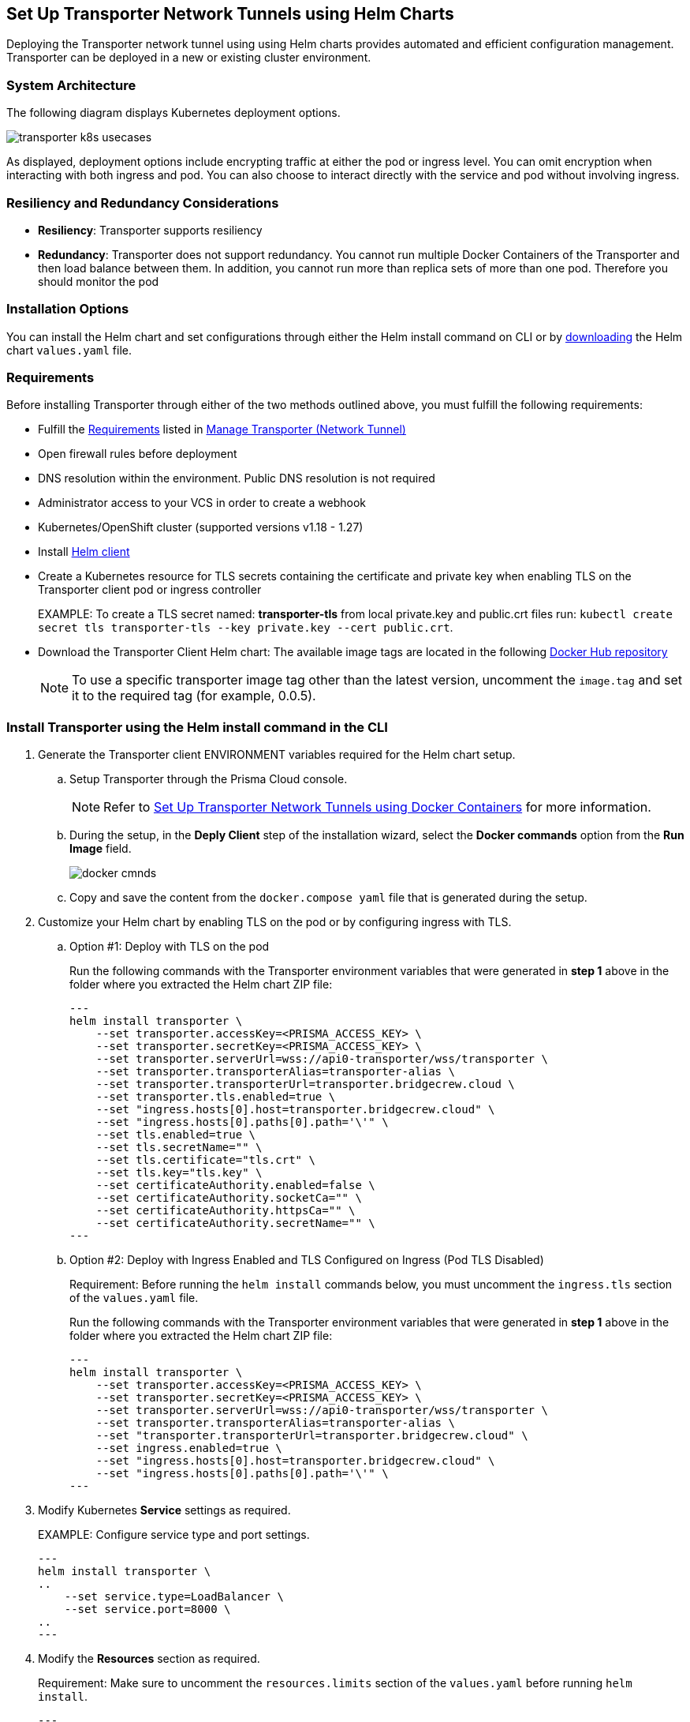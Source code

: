 == Set Up Transporter Network Tunnels using Helm Charts

Deploying the Transporter network tunnel using using Helm charts provides automated and efficient configuration management. Transporter can be deployed in a new or existing cluster environment.

=== System Architecture

The following diagram displays Kubernetes deployment options.

image::application-security/transporter-k8s-usecases.png[]

As displayed, deployment options include encrypting traffic at either the pod or ingress level. You can omit encryption when interacting with both ingress and pod. You can also choose to interact directly with the service and pod without involving ingress.

=== Resiliency and Redundancy Considerations

* *Resiliency*: Transporter supports resiliency
* *Redundancy*: Transporter does not support redundancy. You cannot run multiple Docker Containers of the Transporter and then load balance between them. In addition, you cannot run more than replica sets of more than one pod. Therefore you should monitor the pod

=== Installation Options

You can install the Helm chart and set configurations through either the Helm install command on CLI or by https://bc-helm-charts-153454541801.s3.us-west-2.amazonaws.com/transporter/transporter.zip[downloading] the Helm chart `values.yaml` file.

=== Requirements

Before installing Transporter through either of the two methods outlined above, you must fulfill the following requirements:

* Fulfill the xref:manage-network-tunnel.adoc#requirements[Requirements] listed in xref:manage-network-tunnel.adoc[Manage Transporter (Network Tunnel)]

* Open firewall rules before deployment

* DNS resolution within the environment. Public DNS resolution is not required

* Administrator access to your VCS in order to create a webhook

* Kubernetes/OpenShift cluster (supported versions v1.18 - 1.27)

* Install https://helm.sh/docs/intro/install/[Helm client]

* Create a Kubernetes resource for TLS secrets containing the certificate and private key when enabling TLS on the Transporter client pod or ingress controller
+
EXAMPLE: To create a TLS secret named: *transporter-tls* from local private.key and public.crt files run: `kubectl create secret tls transporter-tls --key private.key --cert public.crt`.

* Download the Transporter Client Helm chart: The available image tags are located in the following https://hub.docker.com/r/bridgecrew/transporter/tags[Docker Hub repository]
+
NOTE: To use a specific transporter image tag other than the latest version, uncomment the `image.tag` and set it to the required tag (for example, 0.0.5).

[.task]

[#install-helm-cli]

=== Install Transporter using the Helm install command in the CLI

[.procedure]

. Generate the Transporter client ENVIRONMENT variables required for the Helm chart setup.

.. Setup Transporter through the Prisma Cloud console. 
+
NOTE: Refer to xref:deploy-transporter-docker.adoc[Set Up Transporter Network Tunnels using Docker Containers] for more information. 

.. During the setup, in the *Deply Client* step of the installation wizard, select the *Docker commands* option from the *Run Image* field.
+
image::application-security/docker-cmnds.png[]

.. Copy and save the content from the `docker.compose yaml` file that is generated during the setup.

. Customize your Helm chart by enabling TLS on the pod or by configuring ingress with TLS.  
.. Option #1: Deploy with TLS on the pod
+
Run the following commands with the Transporter environment variables that were generated in *step 1* above in the folder where you extracted the Helm chart ZIP file:
+
[source,yml]
---
helm install transporter \
    --set transporter.accessKey=<PRISMA_ACCESS_KEY> \
    --set transporter.secretKey=<PRISMA_ACCESS_KEY> \
    --set transporter.serverUrl=wss://api0-transporter/wss/transporter \
    --set transporter.transporterAlias=transporter-alias \
    --set transporter.transporterUrl=transporter.bridgecrew.cloud \
    --set transporter.tls.enabled=true \
    --set "ingress.hosts[0].host=transporter.bridgecrew.cloud" \
    --set "ingress.hosts[0].paths[0].path='\'" \
    --set tls.enabled=true \
    --set tls.secretName="" \
    --set tls.certificate="tls.crt" \
    --set tls.key="tls.key" \
    --set certificateAuthority.enabled=false \
    --set certificateAuthority.socketCa="" \
    --set certificateAuthority.httpsCa="" \
    --set certificateAuthority.secretName="" \
---
+

.. Option #2: Deploy with Ingress Enabled and TLS Configured on Ingress (Pod TLS Disabled)
+
Requirement: Before running the `helm install` commands below, you must uncomment the `ingress.tls` section of the `values.yaml` file.
+
Run the following commands with the Transporter environment variables that were generated in *step 1* above in the folder where you extracted the Helm chart ZIP file:
+
[source,yml ]
---
helm install transporter \
    --set transporter.accessKey=<PRISMA_ACCESS_KEY> \
    --set transporter.secretKey=<PRISMA_ACCESS_KEY> \
    --set transporter.serverUrl=wss://api0-transporter/wss/transporter \
    --set transporter.transporterAlias=transporter-alias \
    --set "transporter.transporterUrl=transporter.bridgecrew.cloud" \
    --set ingress.enabled=true \
    --set "ingress.hosts[0].host=transporter.bridgecrew.cloud" \
    --set "ingress.hosts[0].paths[0].path='\'" \
---

. Modify Kubernetes *Service* settings as required.
+
EXAMPLE: Configure service type and port settings. 
+
[source,yml]
---
helm install transporter \
..
    --set service.type=LoadBalancer \
    --set service.port=8000 \
..
---

. Modify the *Resources* section as required.
+
Requirement: Make sure to uncomment the `resources.limits` section of the `values.yaml` before running `helm install`.
+
[source,yml]
---
helm install transporter \
..
    --set resources.requests.cpu=12000m \
    --set resources.requests.memory=12288Mi \
    --set resources.limits.cpu=16000m \
    --set resources.limits.memory=16384Mi \
..
---

. Verify successful deployment by inspecting the Transporter logs.
+
EXAMPLE: 
+
image::application-security/transporter-logs1.png[]


[.task]

[#install-yml]
=== Install Transporter through the `values.yaml` File

[.procedure]
. Execute *step 1* of <<install-helm-cli,Install Transporter through Helm install command on CLI>> above.

. Configure the following Transporter ENVIRONMENT variables that were generated in *step 1* under the *transporter* section of the `values.yaml` file:
+
* *accessKey*: The Prisma Cloud access key
* *secretKey*: The Prisma Cloud secret key
* *serverUrl*: Transporter server URL (for example: wss://api0-transporter/wss/transporter)
* *transporterAlias*: The name (alias) that you assign to the Transporter
* *transporterUrl*: The URL of the Transporter client that serves as the endpoint for all requests from the VCS
+
NOTE: The Transporter URL is used by the VCS to access the transporter client. Ensure that name resolution is enabled on the VCS side and that it correctly resolves to the Transporter Client (that is, hosts file or DNS record).

. Customize your Helm chart by enabling TLS on the pod or configuring ingress with TLS.  
+
* *Deploy with TLS on the pod*
+
Prerequisite: To enable TLS on the Transporter client pod or ingress controller you need to create a TLS secret Kubernetes resource with the certificate and private key.
+
EXAMPLE: To create a TLS secret named: _transporter-tls_ from *local private.key* and *public.crt* files run: `kubectl create secret tls transporter-tls --key private.key --cert public.crt`.
+
To set up TLS on the pod configure the following settings:
+
** *Set transporter.tls.enabled*: true
** *transporter.tls.secretName*: Use the TLS Kubernetes secret’s name
** *transporter.tls.certificate*: "tls.crt"
** *transporter.tls.key*: "tls.key"
+
* *Deploy with Ingress Enabled and TLS Configured on Ingress (Pod TLS Disabled)*
+
To set up an ingress rule, configure the *ingress* section in the `values.yaml` as follows: 
+
** Enable ingress *ingress.enabled*: true.
** Modify the host address under *ingress.hosts*.
** Enable TLS on ingress:
*** Disable pod level TLS: set *transporter.tls.enabled*: false
*** Uncomment the `ingress.tls` section
*** Modify the `ingress.tls.secretName` with the value of the TLS secret’s name
*** Modify the host address under the `ingress.tls` section

. Modify Kubernetes Service settings under the *service* section of the `values.yaml` file. 
+
For example, if you want to switch from using the ClusterIP service type to the LoadBalancer service type, make the necessary changes in the `values.yaml` file.
+
EXAMPLE: Set the service to a different type (LoadBalancer) and port (8000):
+
[source,yml ]
---
service:
  	port: 8000
  	type: LoadBalancer 
---

. Modify the *resources* section to adjust the Kubernetes resource requests and limits according to your specifications. The chart uses the recommended minimum resource requests based on hardware limitations. 
+
NOTE: See prerequisites above for hardware limitations.

. Install the Helm chart: run: `helm install transporter` in the folder where you extracted the Helm chart ZIP file.

. Verify successful deployment by inspecting the Transporter logs. Refer to _step 5_ of <<install-helm-cli,Install Transporter using the Helm install command in the CLI>> above.

=== Verify Deployment and Connectivity

You can verify that the transporter has been successfully deployed and is connected to your providers through both the Prisma Cloud console and your CLI. 

* *Prisma Cloud console*: In *Application Security* select *Home* > *Settings > Manage Network Tunnels > Manage Integrations*. Select that your Transporter in the *Transporter* field, and verify connectivity by checking for a displayed message
+
image::application-security/transporter-verify-connectivity-ui1.1.png[]

* *CLI*: To retrieve logs in your Kubernetes environment displaying the establishment of a connection between the Transporter and your provider, run `kubectl logs [POD_NAME] -c [CONTAINER_NAME]`.  

=== Health Check

The health check provides about the VCS integrations and the most recent connection establishment time. The Transporter runs health checks every hour, and you manually refresh the connection at any time through Prisma Cloud.

For more on health checks see xref:transporter-health-check.adoc[Transporter Health Check]. 